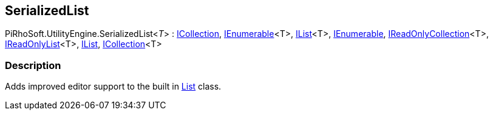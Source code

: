 [#reference/serialized-list-1]

## SerializedList

PiRhoSoft.UtilityEngine.SerializedList<__T__> : https://docs.microsoft.com/en-us/dotnet/api/System.Collections.ICollection[ICollection^], https://docs.microsoft.com/en-us/dotnet/api/System.Collections.Generic.IEnumerable-1[IEnumerable^]<T>, https://docs.microsoft.com/en-us/dotnet/api/System.Collections.Generic.IList-1[IList^]<T>, https://docs.microsoft.com/en-us/dotnet/api/System.Collections.IEnumerable[IEnumerable^], https://docs.microsoft.com/en-us/dotnet/api/System.Collections.Generic.IReadOnlyCollection-1[IReadOnlyCollection^]<T>, https://docs.microsoft.com/en-us/dotnet/api/System.Collections.Generic.IReadOnlyList-1[IReadOnlyList^]<T>, https://docs.microsoft.com/en-us/dotnet/api/System.Collections.IList[IList^], https://docs.microsoft.com/en-us/dotnet/api/System.Collections.Generic.ICollection-1[ICollection^]<T>

### Description

Adds improved editor support to the built in https://docs.microsoft.com/en-us/dotnet/api/System.Collections.Generic.List-1[List^] class.